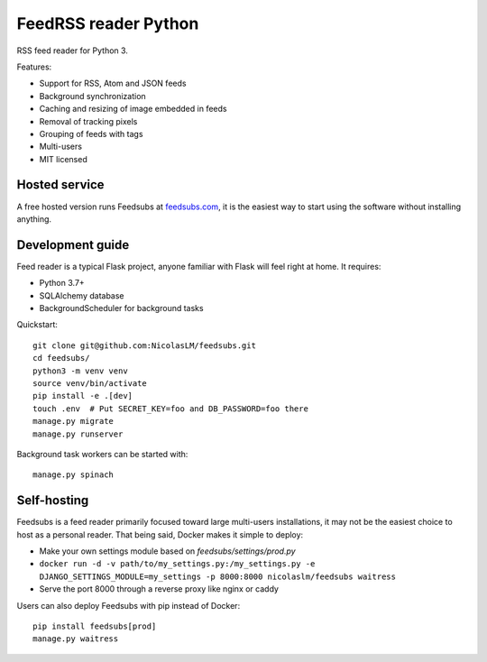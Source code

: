 FeedRSS reader Python
========

.. image:: https://travis-ci.org/NicolasLM/feedsubs.svg?branch=master
    :target: https://travis-ci.org/NicolasLM/feedsubs
.. image:: https://coveralls.io/repos/github/NicolasLM/feedsubs/badge.svg?branch=master
    :target: https://coveralls.io/github/NicolasLM/feedsubs?branch=master

RSS feed reader for Python 3.

.. image:: https://raw.githubusercontent.com/NicolasLM/feedsubs/master/misc/screenshot.png
    :target: https://feedsubs.com

Features:

* Support for RSS, Atom and JSON feeds
* Background synchronization
* Caching and resizing of image embedded in feeds
* Removal of tracking pixels
* Grouping of feeds with tags
* Multi-users
* MIT licensed

Hosted service
--------------

A free hosted version runs Feedsubs at `feedsubs.com <https://feedsubs.com>`_,
it is the easiest way to start using the software without installing anything.

Development guide
-----------------

Feed reader is a typical Flask project, anyone familiar with Flask will feel
right at home. It requires:

* Python 3.7+
* SQLAlchemy database
* BackgroundScheduler for background tasks

Quickstart::

    git clone git@github.com:NicolasLM/feedsubs.git
    cd feedsubs/
    python3 -m venv venv
    source venv/bin/activate
    pip install -e .[dev]
    touch .env  # Put SECRET_KEY=foo and DB_PASSWORD=foo there
    manage.py migrate
    manage.py runserver

Background task workers can be started with::

    manage.py spinach


Self-hosting
------------

Feedsubs is a feed reader primarily focused toward large multi-users
installations, it may not be the easiest choice to host as a personal reader.
That being said, Docker makes it simple to deploy:

* Make your own settings module based on `feedsubs/settings/prod.py`
* ``docker run -d -v path/to/my_settings.py:/my_settings.py -e DJANGO_SETTINGS_MODULE=my_settings -p 8000:8000 nicolaslm/feedsubs waitress``
* Serve the port 8000 through a reverse proxy like nginx or caddy

Users can also deploy Feedsubs with pip instead of Docker::

   pip install feedsubs[prod]
   manage.py waitress
